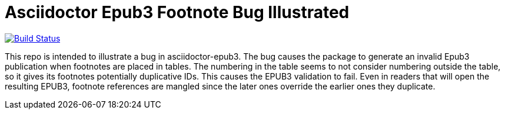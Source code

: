 
= Asciidoctor Epub3 Footnote Bug Illustrated

image:https://travis-ci.org/aepstein/epub3-footnote-bug.svg?branch=master["Build Status", link="https://travis-ci.org/aepstein/epub3-footnote-bug"]

This repo is intended to illustrate a bug in asciidoctor-epub3.
The bug causes the package to generate an invalid Epub3 publication when footnotes are placed in tables.
The numbering in the table seems to not consider numbering outside the table, so it gives its footnotes potentially duplicative IDs.
This causes the EPUB3 validation to fail.
Even in readers that will open the resulting EPUB3, footnote references are mangled since the later ones override the earlier ones they duplicate.
